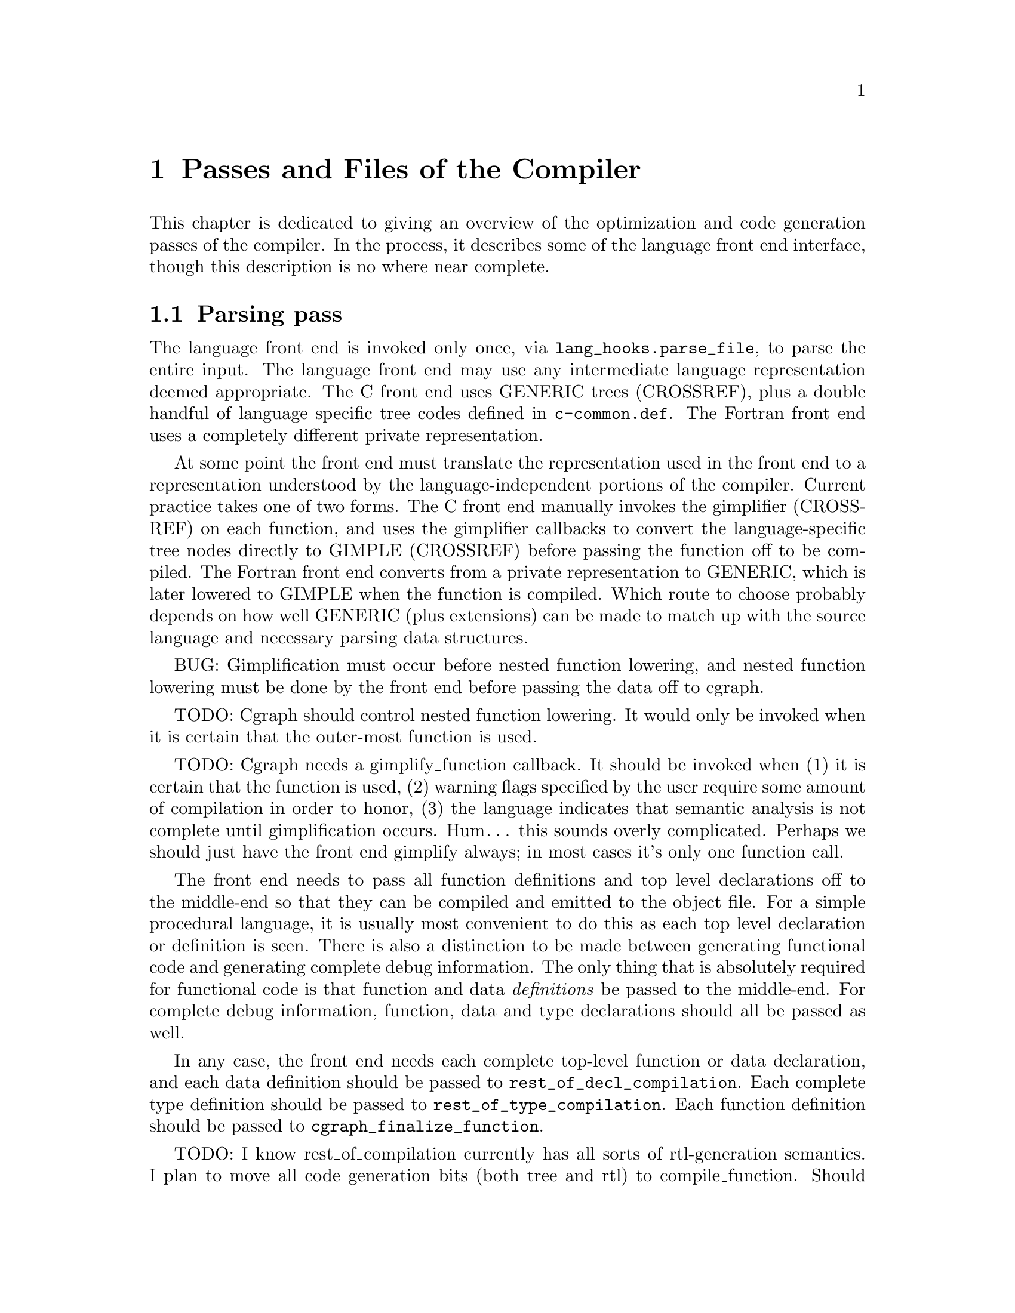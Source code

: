 @c markers: CROSSREF BUG TODO

@c Copyright (C) 1988, 1989, 1992, 1993, 1994, 1995, 1996, 1997, 1998, 1999,
@c 2000, 2001, 2002, 2003, 2004, 2005 Free Software Foundation, Inc.
@c This is part of the GCC manual.
@c For copying conditions, see the file gcc.texi.

@node Passes
@chapter Passes and Files of the Compiler
@cindex passes and files of the compiler
@cindex files and passes of the compiler
@cindex compiler passes and files

This chapter is dedicated to giving an overview of the optimization and
code generation passes of the compiler.  In the process, it describes
some of the language front end interface, though this description is no
where near complete.

@menu
* Parsing pass::         The language front end turns text into bits.
* Gimplification pass::  The bits are turned into something we can optimize.
* Pass manager::	 Sequencing the optimization passes.
* Tree-SSA passes::      Optimizations on a high-level representation.
* RTL passes::           Optimizations on a low-level representation.
@end menu

@node Parsing pass
@section Parsing pass
@cindex GENERIC
@findex lang_hooks.parse_file
The language front end is invoked only once, via
@code{lang_hooks.parse_file}, to parse the entire input.  The language
front end may use any intermediate language representation deemed
appropriate.  The C front end uses GENERIC trees (CROSSREF), plus
a double handful of language specific tree codes defined in
@file{c-common.def}.  The Fortran front end uses a completely different
private representation.

@cindex GIMPLE
@cindex gimplification
@cindex gimplifier
@cindex language-independent intermediate representation
@cindex intermediate representation lowering
@cindex lowering, language-dependent intermediate representation
At some point the front end must translate the representation used in the
front end to a representation understood by the language-independent
portions of the compiler.  Current practice takes one of two forms.
The C front end manually invokes the gimplifier (CROSSREF) on each function,
and uses the gimplifier callbacks to convert the language-specific tree
nodes directly to GIMPLE (CROSSREF) before passing the function off to
be compiled.
The Fortran front end converts from a private representation to GENERIC,
which is later lowered to GIMPLE when the function is compiled.  Which
route to choose probably depends on how well GENERIC (plus extensions)
can be made to match up with the source language and necessary parsing
data structures.

BUG: Gimplification must occur before nested function lowering,
and nested function lowering must be done by the front end before
passing the data off to cgraph.

TODO: Cgraph should control nested function lowering.  It would
only be invoked when it is certain that the outer-most function
is used.

TODO: Cgraph needs a gimplify_function callback.  It should be
invoked when (1) it is certain that the function is used, (2)
warning flags specified by the user require some amount of
compilation in order to honor, (3) the language indicates that
semantic analysis is not complete until gimplification occurs.
Hum@dots{} this sounds overly complicated.  Perhaps we should just
have the front end gimplify always; in most cases it's only one
function call.

The front end needs to pass all function definitions and top level
declarations off to the middle-end so that they can be compiled and
emitted to the object file.  For a simple procedural language, it is
usually most convenient to do this as each top level declaration or
definition is seen.  There is also a distinction to be made between
generating functional code and generating complete debug information.
The only thing that is absolutely required for functional code is that
function and data @emph{definitions} be passed to the middle-end.  For
complete debug information, function, data and type declarations
should all be passed as well.

@findex rest_of_decl_compilation
@findex rest_of_type_compilation
@findex cgraph_finalize_function
In any case, the front end needs each complete top-level function or
data declaration, and each data definition should be passed to
@code{rest_of_decl_compilation}.  Each complete type definition should
be passed to @code{rest_of_type_compilation}.  Each function definition
should be passed to @code{cgraph_finalize_function}.

TODO: I know rest_of_compilation currently has all sorts of
rtl-generation semantics.  I plan to move all code generation
bits (both tree and rtl) to compile_function.  Should we hide
cgraph from the front ends and move back to rest_of_compilation
as the official interface?  Possibly we should rename all three
interfaces such that the names match in some meaningful way and
that is more descriptive than "rest_of".

The middle-end will, at its option, emit the function and data
definitions immediately or queue them for later processing.

@node Gimplification pass
@section Gimplification pass

@cindex gimplification
@cindex GIMPLE
@dfn{Gimplification} is a whimsical term for the process of converting
the intermediate representation of a function into the GIMPLE language
(CROSSREF).  The term stuck, and so words like ``gimplification'',
``gimplify'', ``gimplifier'' and the like are sprinkled throughout this
section of code.

@cindex GENERIC
While a front end may certainly choose to generate GIMPLE directly if
it chooses, this can be a moderately complex process unless the
intermediate language used by the front end is already fairly simple.
Usually it is easier to generate GENERIC trees plus extensions
and let the language-independent gimplifier do most of the work.

@findex gimplify_function_tree
@findex gimplify_expr
@findex lang_hooks.gimplify_expr
The main entry point to this pass is @code{gimplify_function_tree}
located in @file{gimplify.c}.  From here we process the entire
function gimplifying each statement in turn.  The main workhorse
for this pass is @code{gimplify_expr}.  Approximately everything
passes through here at least once, and it is from here that we
invoke the @code{lang_hooks.gimplify_expr} callback.

The callback should examine the expression in question and return
@code{GS_UNHANDLED} if the expression is not a language specific
construct that requires attention.  Otherwise it should alter the
expression in some way to such that forward progress is made toward
producing valid GIMPLE@.  If the callback is certain that the
transformation is complete and the expression is valid GIMPLE, it
should return @code{GS_ALL_DONE}.  Otherwise it should return
@code{GS_OK}, which will cause the expression to be processed again.
If the callback encounters an error during the transformation (because
the front end is relying on the gimplification process to finish
semantic checks), it should return @code{GS_ERROR}.

@node Pass manager
@section Pass manager

The pass manager is located in @file{passes.c}, @file{tree-optimize.c}
and @file{tree-pass.h}.
Its job is to run all of the individual passes in the correct order,
and take care of standard bookkeeping that applies to every pass.

The theory of operation is that each pass defines a structure that
represents everything we need to know about that pass---when it
should be run, how it should be run, what intermediate language
form or on-the-side data structures it needs.  We register the pass
to be run in some particular order, and the pass manager arranges
for everything to happen in the correct order.

The actuality doesn't completely live up to the theory at present.
Command-line switches and @code{timevar_id_t} enumerations must still
be defined elsewhere.  The pass manager validates constraints but does
not attempt to (re-)generate data structures or lower intermediate
language form based on the requirements of the next pass.  Nevertheless,
what is present is useful, and a far sight better than nothing at all.

TODO: describe the global variables set up by the pass manager,
and a brief description of how a new pass should use it.
I need to look at what info rtl passes use first...

@node Tree-SSA passes
@section Tree-SSA passes

The following briefly describes the tree optimization passes that are
run after gimplification and what source files they are located in.

@itemize @bullet
@item Remove useless statements

This pass is an extremely simple sweep across the gimple code in which
we identify obviously dead code and remove it.  Here we do things like
simplify @code{if} statements with constant conditions, remove
exception handling constructs surrounding code that obviously cannot
throw, remove lexical bindings that contain no variables, and other
assorted simplistic cleanups.  The idea is to get rid of the obvious
stuff quickly rather than wait until later when it's more work to get
rid of it.  This pass is located in @file{tree-cfg.c} and described by
@code{pass_remove_useless_stmts}.

@item Mudflap declaration registration

If mudflap (@pxref{Optimize Options,,-fmudflap -fmudflapth
-fmudflapir,gcc.info,Using the GNU Compiler Collection (GCC)}) is
enabled, we generate code to register some variable declarations with
the mudflap runtime.  Specifically, the runtime tracks the lifetimes of
those variable declarations that have their addresses taken, or whose
bounds are unknown at compile time (@code{extern}).  This pass generates
new exception handling constructs (@code{try}/@code{finally}), and so
must run before those are lowered.  In addition, the pass enqueues
declarations of static variables whose lifetimes extend to the entire
program.  The pass is located in @file{tree-mudflap.c} and is described
by @code{pass_mudflap_1}.

@item Lower control flow

This pass flattens @code{if} statements (@code{COND_EXPR}) and
and moves lexical bindings (@code{BIND_EXPR}) out of line.  After
this pass, all @code{if} statements will have exactly two @code{goto}
statements in its @code{then} and @code{else} arms.  Lexical binding
information for each statement will be found in @code{TREE_BLOCK} rather
than being inferred from its position under a @code{BIND_EXPR}.  This
pass is found in @file{gimple-low.c} and is described by
@code{pass_lower_cf}.

@item Lower exception handling control flow

This pass decomposes high-level exception handling constructs
(@code{TRY_FINALLY_EXPR} and @code{TRY_CATCH_EXPR}) into a form
that explicitly represents the control flow involved.  After this
pass, @code{lookup_stmt_eh_region} will return a non-negative
number for any statement that may have EH control flow semantics;
examine @code{tree_can_throw_internal} or @code{tree_can_throw_external}
for exact semantics.  Exact control flow may be extracted from
@code{foreach_reachable_handler}.  The EH region nesting tree is defined
in @file{except.h} and built in @file{except.c}.  The lowering pass
itself is in @file{tree-eh.c} and is described by @code{pass_lower_eh}.

@item Build the control flow graph

This pass decomposes a function into basic blocks and creates all of
the edges that connect them.  It is located in @file{tree-cfg.c} and
is described by @code{pass_build_cfg}.

@item Find all referenced variables

This pass walks the entire function and collects an array of all
variables referenced in the function, @code{referenced_vars}.  The
index at which a variable is found in the array is used as a UID
for the variable within this function.  This data is needed by the
SSA rewriting routines.  The pass is located in @file{tree-dfa.c}
and is described by @code{pass_referenced_vars}.

@item Enter static single assignment form

This pass rewrites the function such that it is in SSA form.  After
this pass, all @code{is_gimple_reg} variables will be referenced by
@code{SSA_NAME}, and all occurrences of other variables will be
annotated with @code{VDEFS} and @code{VUSES}; phi nodes will have
been inserted as necessary for each basic block.  This pass is
located in @file{tree-ssa.c} and is described by @code{pass_build_ssa}.

@item Warn for uninitialized variables

This pass scans the function for uses of @code{SSA_NAME}s that
are fed by default definition.  For non-parameter variables, such
uses are uninitialized.  The pass is run twice, before and after
optimization.  In the first pass we only warn for uses that are
positively uninitialized; in the second pass we warn for uses that
are possibly uninitialized.  The pass is located in @file{tree-ssa.c}
and is defined by @code{pass_early_warn_uninitialized} and
@code{pass_late_warn_uninitialized}.

@item Dead code elimination

This pass scans the function for statements without side effects whose
result is unused.  It does not do memory life analysis, so any value
that is stored in memory is considered used.  The pass is run multiple
times throughout the optimization process.  It is located in
@file{tree-ssa-dce.c} and is described by @code{pass_dce}.

@item Dominator optimizations

This pass performs trivial dominator-based copy and constant propagation,
expression simplification, and jump threading.  It is run multiple times
throughout the optimization process.  It it located in @file{tree-ssa-dom.c}
and is described by @code{pass_dominator}.

@item Redundant phi elimination

This pass removes phi nodes for which all of the arguments are the same
value, excluding feedback.  Such degenerate forms are typically created
by removing unreachable code.  The pass is run multiple times throughout
the optimization process.  It is located in @file{tree-ssa.c} and is
described by @code{pass_redundant_phi}.o

@item Forward propagation of single-use variables

This pass attempts to remove redundant computation by substituting
variables that are used once into the expression that uses them and
seeing if the result can be simplified.  It is located in
@file{tree-ssa-forwprop.c} and is described by @code{pass_forwprop}.

@item Copy Renaming

This pass attempts to change the name of compiler temporaries involved in
copy operations such that SSA->normal can coalesce the copy away.  When compiler
temporaries are copies of user variables, it also renames the compiler
temporary to the user variable resulting in better use of user symbols.  It is
located in @file{tree-ssa-copyrename.c} and is described by
@code{pass_copyrename}.

@item PHI node optimizations

This pass recognizes forms of phi inputs that can be represented as
conditional expressions and rewrites them into straight line code.
It is located in @file{tree-ssa-phiopt.c} and is described by
@code{pass_phiopt}.

@item May-alias optimization

This pass performs a flow sensitive SSA-based points-to analysis.
The resulting may-alias, must-alias, and escape analysis information
is used to promote variables from in-memory addressable objects to
non-aliased variables that can be renamed into SSA form.  We also
update the @code{VDEF}/@code{VUSE} memory tags for non-renamable
aggregates so that we get fewer false kills.  The pass is located
in @file{tree-ssa-alias.c} and is described by @code{pass_may_alias}.

@item Profiling

This pass rewrites the function in order to collect runtime block
and value profiling data.  Such data may be fed back into the compiler
on a subsequent run so as to allow optimization based on expected
execution frequencies.  The pass is located in @file{predict.c} and
is described by @code{pass_profile}.

@item Lower complex arithmetic

This pass rewrites complex arithmetic operations into their component
scalar arithmetic operations.  The pass is located in @file{tree-complex.c}
and is described by @code{pass_lower_complex}.

@item Scalar replacement of aggregates

This pass rewrites suitable non-aliased local aggregate variables into
a set of scalar variables.  The resulting scalar variables are
rewritten into SSA form, which allows subsequent optimization passes
to do a significantly better job with them.  The pass is located in
@file{tree-sra.c} and is described by @code{pass_sra}.

@item Dead store elimination

This pass eliminates stores to memory that are subsequently overwritten
by another store, without any intervening loads.  The pass is located
in @file{tree-ssa-dse.c} and is described by @code{pass_dse}.

@item Tail recursion elimination

This pass transforms tail recursion into a loop.  It is located in
@file{tree-tailcall.c} and is described by @code{pass_tail_recursion}.

@item Forward store motion

This pass sinks stores and assignments down the flowgraph closer to it's
use point.  The pass is located in @file{tree-ssa-sink.c} and is
described by @code{pass_sink_code}.

@item Partial redundancy elimination

This pass eliminates partially redundant computations, as well as
performing load motion.  The pass is located in @file{tree-ssa-pre.c}
and is described by @code{pass_pre}.

Just before partial redundancy elimination, if
@option{-funsafe-math-optimizations} is on, GCC tries to convert
divisions to multiplications by the reciprocal.  The pass is located
in @file{tree-ssa-math-opts.c} and is described by
@code{pass_cse_reciprocal}.

@item Loop optimization

The main driver of the pass is placed in @file{tree-ssa-loop.c}
and described by @code{pass_loop}.

The optimizations performed by this pass are:

Loop invariant motion.  This pass moves only invariants that
would be hard to handle on rtl level (function calls, operations that expand to
nontrivial sequences of insns).  With @option{-funswitch-loops} it also moves
operands of conditions that are invariant out of the loop, so that we can use
just trivial invariantness analysis in loop unswitching.  The pass also includes
store motion.  The pass is implemented in @file{tree-ssa-loop-im.c}.

Canonical induction variable creation.  This pass creates a simple counter
for number of iterations of the loop and replaces the exit condition of the
loop using it, in case when a complicated analysis is necessary to determine
the number of iterations.  Later optimizations then may determine the number
easily.  The pass is implemented in @file{tree-ssa-loop-ivcanon.c}.

Loop reversal.  This pass revereses loops if it is profitable, i.e, when
this enables the exit test of the loop to be a compare with zero or other
constant, without need to introduce a new induction variable, and this
was not possible for the original loop.  This pass is implemented in
@file{tree-ssa-loop-endcond.c}.

Induction variable optimizations.  This pass performs standard induction
variable optimizations, including strength reduction, induction variable
merging and induction variable elimination.  The pass is implemented in
@file{tree-ssa-loop-ivopts.c}, and uses utility functions implemented in
@file{tree-ssa-address.c}, @file{tree-affine.c} and
@file{tree-ssa-loop-endcond.c}.

Loop unswitching.  This pass moves the conditional jumps that are invariant
out of the loops.  To achieve this, a duplicate of the loop is created for
each possible outcome of conditional jump(s).  The pass is implemented in
@file{tree-ssa-loop-unswitch.c}.  This pass should eventually replace the
rtl-level loop unswitching in @file{loop-unswitch.c}, but currently
the rtl-level pass is not completely redundant yet due to deficiencies
in tree level alias analysis.

The optimizations also use various utility functions contained in
@file{tree-ssa-loop-manip.c}, @file{cfgloop.c}, @file{cfgloopanal.c} and
@file{cfgloopmanip.c}.

Vectorization.  This pass transforms loops to operate on vector types
instead of scalar types.  Data parallelism across loop iterations is exploited
to group data elements from consecutive iterations into a vector and operate 
on them in parallel.  Depending on available target support the loop is 
conceptually unrolled by a factor @code{VF} (vectorization factor), which is
the number of elements operated upon in parallel in each iteration, and the 
@code{VF} copies of each scalar operation are fused to form a vector operation.
Additional loop transformations such as peeling and versioning may take place
to align the number of iterations, and to align the memory accesses in the loop.
The pass is implemented in @file{tree-vectorizer.c} (the main driver and general
utilities), @file{tree-vect-analyze.c} and @file{tree-vect-transform.c}.
Analysis of data references is in @file{tree-data-ref.c}.

@item Tree level if-conversion for vectorizer

This pass applies if-conversion to simple loops to help vectorizer.
We identify if convertable loops, if-convert statements and merge
basic blocks in one big block.  The idea is to present loop in such
form so that vectorizer can have one to one mapping between statements
and available vector operations.  This patch re-introduces COND_EXPR
at GIMPLE level.  This pass is located in @file{tree-if-conv.c}.

@item Conditional constant propagation

This pass relaxes a lattice of values in order to identify those
that must be constant even in the presence of conditional branches.
The pass is located in @file{tree-ssa-ccp.c} and is described
by @code{pass_ccp}.

@item Folding builtin functions

This pass simplifies builtin functions, as applicable, with constant
arguments or with inferrable string lengths.  It is located in
@file{tree-ssa-ccp.c} and is described by @code{pass_fold_builtins}.

@item Split critical edges

This pass identifies critical edges and inserts empty basic blocks
such that the edge is no longer critical.  The pass is located in
@file{tree-cfg.c} and is described by @code{pass_split_crit_edges}.

@item Partial redundancy elimination

This pass answers the question ``given a hypothetical temporary
variable, what expressions could we eliminate?''  It is located
in @file{tree-ssa-pre.c} and is described by @code{pass_pre}.

@item Control dependence dead code elimination

This pass is a stronger form of dead code elimination that can
eliminate unnecessary control flow statements.   It is located
in @file{tree-ssa-dce.c} and is described by @code{pass_cd_dce}.

@item Tail call elimination

This pass identifies function calls that may be rewritten into
jumps.  No code transformation is actually applied here, but the
data and control flow problem is solved.  The code transformation
requires target support, and so is delayed until RTL@.  In the
meantime @code{CALL_EXPR_TAILCALL} is set indicating the possibility.
The pass is located in @file{tree-tailcall.c} and is described by
@code{pass_tail_calls}.  The RTL transformation is handled by
@code{fixup_tail_calls} in @file{calls.c}.

@item Warn for function return without value

For non-void functions, this pass locates return statements that do
not specify a value and issues a warning.  Such a statement may have
been injected by falling off the end of the function.  This pass is
run last so that we have as much time as possible to prove that the
statement is not reachable.  It is located in @file{tree-cfg.c} and
is described by @code{pass_warn_function_return}.

@item Mudflap statement annotation

If mudflap is enabled, we rewrite some memory accesses with code to
validate that the memory access is correct.  In particular, expressions
involving pointer dereferences (@code{INDIRECT_REF}, @code{ARRAY_REF},
etc.) are replaced by code that checks the selected address range
against the mudflap runtime's database of valid regions.  This check
includes an inline lookup into a direct-mapped cache, based on
shift/mask operations of the pointer value, with a fallback function
call into the runtime.  The pass is located in @file{tree-mudflap.c} and
is described by @code{pass_mudflap_2}.

@item Leave static single assignment form

This pass rewrites the function such that it is in normal form.  At
the same time, we eliminate as many single-use temporaries as possible,
so the intermediate language is no longer GIMPLE, but GENERIC@.  The
pass is located in @file{tree-ssa.c} and is described by @code{pass_del_ssa}.
@end itemize

@node RTL passes
@section RTL passes

The following briefly describes the rtl generation and optimization
passes that are run after tree optimization.

@itemize @bullet
@item RTL generation

@c Avoiding overfull is tricky here.
The source files for RTL generation include
@file{stmt.c},
@file{calls.c},
@file{expr.c},
@file{explow.c},
@file{expmed.c},
@file{function.c},
@file{optabs.c}
and @file{emit-rtl.c}.
Also, the file
@file{insn-emit.c}, generated from the machine description by the
program @code{genemit}, is used in this pass.  The header file
@file{expr.h} is used for communication within this pass.

@findex genflags
@findex gencodes
The header files @file{insn-flags.h} and @file{insn-codes.h},
generated from the machine description by the programs @code{genflags}
and @code{gencodes}, tell this pass which standard names are available
for use and which patterns correspond to them.

@item Generate exception handling landing pads

This pass generates the glue that handles communication between the
exception handling library routines and the exception handlers within
the function.  Entry points in the function that are invoked by the
exception handling library are called @dfn{landing pads}.  The code
for this pass is located within @file{except.c}.

@item Cleanup control flow graph

This pass removes unreachable code, simplifies jumps to next, jumps to
jump, jumps across jumps, etc.  The pass is run multiple times.
For historical reasons, it is occasionally referred to as the ``jump
optimization pass''.  The bulk of the code for this pass is in
@file{cfgcleanup.c}, and there are support routines in @file{cfgrtl.c}
and @file{jump.c}.

@item Common subexpression elimination

This pass removes redundant computation within basic blocks, and
optimizes addressing modes based on cost.  The pass is run twice.
The source is located in @file{cse.c}.

@item Global common subexpression elimination.

This pass performs two
different types of GCSE  depending on whether you are optimizing for
size or not (LCM based GCSE tends to increase code size for a gain in
speed, while Morel-Renvoise based GCSE does not).
When optimizing for size, GCSE is done using Morel-Renvoise Partial
Redundancy Elimination, with the exception that it does not try to move
invariants out of loops---that is left to  the loop optimization pass.
If MR PRE GCSE is done, code hoisting (aka unification) is also done, as
well as load motion.
If you are optimizing for speed, LCM (lazy code motion) based GCSE is
done.  LCM is based on the work of Knoop, Ruthing, and Steffen.  LCM
based GCSE also does loop invariant code motion.  We also perform load
and store motion when optimizing for speed.
Regardless of which type of GCSE is used, the GCSE pass also performs
global constant and  copy propagation.
The source file for this pass is @file{gcse.c}, and the LCM routines
are in @file{lcm.c}.

@item Loop optimization

This pass moves constant expressions out of loops, and optionally does
strength-reduction as well.  The pass is located in @file{loop.c}.
Loop dependency analysis routines are contained in @file{dependence.c}.
This pass is seriously out-of-date and is supposed to be replaced by
a new one described below in near future.

A second loop optimization pass takes care of basic block level
optimizations---unrolling, peeling and unswitching loops.  The source
files are @file{cfgloopanal.c} and @file{cfgloopmanip.c} containing
generic loop analysis and manipulation code, @file{loop-init.c} with
initialization and finalization code, @file{loop-unswitch.c} for loop
unswitching and @file{loop-unroll.c} for loop unrolling and peeling.
It also contains a separate loop invariant motion pass implemented in
@file{loop-invariant.c}.

@item Jump bypassing

This pass is an aggressive form of GCSE that transforms the control
flow graph of a function by propagating constants into conditional
branch instructions.  The source file for this pass is @file{gcse.c}.

@item If conversion

This pass attempts to replace conditional branches and surrounding
assignments with arithmetic, boolean value producing comparison
instructions, and conditional move instructions.  In the very last
invocation after reload, it will generate predicated instructions
when supported by the target.  The pass is located in @file{ifcvt.c}.

@item Web construction

This pass splits independent uses of each pseudo-register.  This can
improve effect of the other transformation, such as CSE or register
allocation.  Its source files are @file{web.c}.

@item Life analysis

This pass computes which pseudo-registers are live at each point in
the program, and makes the first instruction that uses a value point
at the instruction that computed the value.  It then deletes
computations whose results are never used, and combines memory
references with add or subtract instructions to make autoincrement or
autodecrement addressing.  The pass is located in @file{flow.c}.

@item Instruction combination

This pass attempts to combine groups of two or three instructions that
are related by data flow into single instructions.  It combines the
RTL expressions for the instructions by substitution, simplifies the
result using algebra, and then attempts to match the result against
the machine description.  The pass is located in @file{combine.c}.

@item Register movement

This pass looks for cases where matching constraints would force an
instruction to need a reload, and this reload would be a
register-to-register move.  It then attempts to change the registers
used by the instruction to avoid the move instruction.
The pass is located in @file{regmove.c}.

@item Optimize mode switching

This pass looks for instructions that require the processor to be in a
specific ``mode'' and minimizes the number of mode changes required to
satisfy all users.  What these modes are, and what they apply to are
completely target-specific.
The source is located in @file{mode-switching.c}.

@cindex modulo scheduling
@cindex sms, swing, software pipelining
@item Modulo scheduling

This pass looks at innermost loops and reorders their instructions
by overlapping different iterations.  Modulo scheduling is performed
immediately before instruction scheduling.
The pass is located in (@file{modulo-sched.c}).

@item Instruction scheduling

This pass looks for instructions whose output will not be available by
the time that it is used in subsequent instructions.  Memory loads and
floating point instructions often have this behavior on RISC machines.
It re-orders instructions within a basic block to try to separate the
definition and use of items that otherwise would cause pipeline
stalls.  This pass is performed twice, before and after register
allocation.  The pass is located in @file{haifa-sched.c},
@file{sched-deps.c}, @file{sched-ebb.c}, @file{sched-rgn.c} and
@file{sched-vis.c}.

@item Register allocation

These passes make sure that all occurrences of pseudo registers are
eliminated, either by allocating them to a hard register, replacing
them by an equivalent expression (e.g.@: a constant) or by placing
them on the stack.  This is done in several subpasses:

@itemize @bullet
@item
Register class preferencing.  The RTL code is scanned to find out
which register class is best for each pseudo register.  The source
file is @file{regclass.c}.

@item
Local register allocation.  This pass allocates hard registers to
pseudo registers that are used only within one basic block.  Because
the basic block is linear, it can use fast and powerful techniques to
do a decent job.  The source is located in @file{local-alloc.c}.

@item
Global register allocation.  This pass allocates hard registers for
the remaining pseudo registers (those whose life spans are not
contained in one basic block).  The pass is located in @file{global.c}.

@cindex reloading
@item
Reloading.  This pass renumbers pseudo registers with the hardware
registers numbers they were allocated.  Pseudo registers that did not
get hard registers are replaced with stack slots.  Then it finds
instructions that are invalid because a value has failed to end up in
a register, or has ended up in a register of the wrong kind.  It fixes
up these instructions by reloading the problematical values
temporarily into registers.  Additional instructions are generated to
do the copying.

The reload pass also optionally eliminates the frame pointer and inserts
instructions to save and restore call-clobbered registers around calls.

Source files are @file{reload.c} and @file{reload1.c}, plus the header
@file{reload.h} used for communication between them.
@end itemize

@item Basic block reordering

This pass implements profile guided code positioning.  If profile
information is not available, various types of static analysis are
performed to make the predictions normally coming from the profile
feedback (IE execution frequency, branch probability, etc).  It is
implemented in the file @file{bb-reorder.c}, and the various
prediction routines are in @file{predict.c}.

@item Variable tracking

This pass computes where the variables are stored at each
position in code and generates notes describing the variable locations
to RTL code.  The location lists are then generated according to these
notes to debug information if the debugging information format supports
location lists.

@item Delayed branch scheduling

This optional pass attempts to find instructions that can go into the
delay slots of other instructions, usually jumps and calls.  The
source file name is @file{reorg.c}.

@item Branch shortening

On many RISC machines, branch instructions have a limited range.
Thus, longer sequences of instructions must be used for long branches.
In this pass, the compiler figures out what how far each instruction
will be from each other instruction, and therefore whether the usual
instructions, or the longer sequences, must be used for each branch.

@item Register-to-stack conversion

Conversion from usage of some hard registers to usage of a register
stack may be done at this point.  Currently, this is supported only
for the floating-point registers of the Intel 80387 coprocessor.   The
source file name is @file{reg-stack.c}.

@item Final

This pass outputs the assembler code for the function.  The source files
are @file{final.c} plus @file{insn-output.c}; the latter is generated
automatically from the machine description by the tool @file{genoutput}.
The header file @file{conditions.h} is used for communication between
these files.  If mudflap is enabled, the queue of deferred declarations
and any addressed constants (e.g., string literals) is processed by
@code{mudflap_finish_file} into a synthetic constructor function
containing calls into the mudflap runtime.

@item Debugging information output

This is run after final because it must output the stack slot offsets
for pseudo registers that did not get hard registers.  Source files
are @file{dbxout.c} for DBX symbol table format, @file{sdbout.c} for
SDB symbol table format, @file{dwarfout.c} for DWARF symbol table
format, files @file{dwarf2out.c} and @file{dwarf2asm.c} for DWARF2
symbol table format, and @file{vmsdbgout.c} for VMS debug symbol table
format.

@end itemize
